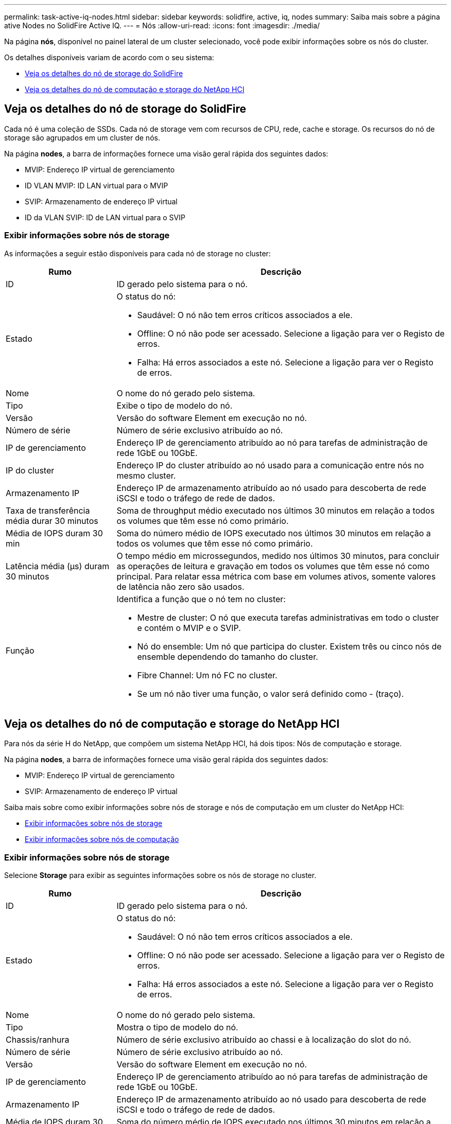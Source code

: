 ---
permalink: task-active-iq-nodes.html 
sidebar: sidebar 
keywords: solidfire, active, iq, nodes 
summary: Saiba mais sobre a página ative Nodes no SolidFire Active IQ. 
---
= Nós
:allow-uri-read: 
:icons: font
:imagesdir: ./media/


[role="lead"]
Na página *nós*, disponível no painel lateral de um cluster selecionado, você pode exibir informações sobre os nós do cluster.

Os detalhes disponíveis variam de acordo com o seu sistema:

* <<Veja os detalhes do nó de storage do SolidFire>>
* <<Veja os detalhes do nó de computação e storage do NetApp HCI>>




== Veja os detalhes do nó de storage do SolidFire

Cada nó é uma coleção de SSDs. Cada nó de storage vem com recursos de CPU, rede, cache e storage. Os recursos do nó de storage são agrupados em um cluster de nós.

Na página *nodes*, a barra de informações fornece uma visão geral rápida dos seguintes dados:

* MVIP: Endereço IP virtual de gerenciamento
* ID VLAN MVIP: ID LAN virtual para o MVIP
* SVIP: Armazenamento de endereço IP virtual
* ID da VLAN SVIP: ID de LAN virtual para o SVIP




=== Exibir informações sobre nós de storage

As informações a seguir estão disponíveis para cada nó de storage no cluster:

[cols="25,75"]
|===
| Rumo | Descrição 


| ID | ID gerado pelo sistema para o nó. 


| Estado  a| 
O status do nó:

* Saudável: O nó não tem erros críticos associados a ele.
* Offline: O nó não pode ser acessado. Selecione a ligação para ver o Registo de erros.
* Falha: Há erros associados a este nó. Selecione a ligação para ver o Registo de erros.




| Nome | O nome do nó gerado pelo sistema. 


| Tipo | Exibe o tipo de modelo do nó. 


| Versão | Versão do software Element em execução no nó. 


| Número de série | Número de série exclusivo atribuído ao nó. 


| IP de gerenciamento | Endereço IP de gerenciamento atribuído ao nó para tarefas de administração de rede 1GbE ou 10GbE. 


| IP do cluster | Endereço IP do cluster atribuído ao nó usado para a comunicação entre nós no mesmo cluster. 


| Armazenamento IP | Endereço IP de armazenamento atribuído ao nó usado para descoberta de rede iSCSI e todo o tráfego de rede de dados. 


| Taxa de transferência média durar 30 minutos | Soma de throughput médio executado nos últimos 30 minutos em relação a todos os volumes que têm esse nó como primário. 


| Média de IOPS duram 30 min | Soma do número médio de IOPS executado nos últimos 30 minutos em relação a todos os volumes que têm esse nó como primário. 


| Latência média (µs) duram 30 minutos | O tempo médio em microssegundos, medido nos últimos 30 minutos, para concluir as operações de leitura e gravação em todos os volumes que têm esse nó como principal. Para relatar essa métrica com base em volumes ativos, somente valores de latência não zero são usados. 


| Função  a| 
Identifica a função que o nó tem no cluster:

* Mestre de cluster: O nó que executa tarefas administrativas em todo o cluster e contém o MVIP e o SVIP.
* Nó do ensemble: Um nó que participa do cluster. Existem três ou cinco nós de ensemble dependendo do tamanho do cluster.
* Fibre Channel: Um nó FC no cluster.
* Se um nó não tiver uma função, o valor será definido como - (traço).


|===


== Veja os detalhes do nó de computação e storage do NetApp HCI

Para nós da série H do NetApp, que compõem um sistema NetApp HCI, há dois tipos: Nós de computação e storage.

Na página *nodes*, a barra de informações fornece uma visão geral rápida dos seguintes dados:

* MVIP: Endereço IP virtual de gerenciamento
* SVIP: Armazenamento de endereço IP virtual


Saiba mais sobre como exibir informações sobre nós de storage e nós de computação em um cluster do NetApp HCI:

* <<Exibir informações sobre nós de storage>>
* <<Exibir informações sobre nós de computação>>




=== Exibir informações sobre nós de storage

Selecione *Storage* para exibir as seguintes informações sobre os nós de storage no cluster.

[cols="25,75"]
|===
| Rumo | Descrição 


| ID | ID gerado pelo sistema para o nó. 


| Estado  a| 
O status do nó:

* Saudável: O nó não tem erros críticos associados a ele.
* Offline: O nó não pode ser acessado. Selecione a ligação para ver o Registo de erros.
* Falha: Há erros associados a este nó. Selecione a ligação para ver o Registo de erros.




| Nome | O nome do nó gerado pelo sistema. 


| Tipo | Mostra o tipo de modelo do nó. 


| Chassis/ranhura | Número de série exclusivo atribuído ao chassi e à localização do slot do nó. 


| Número de série | Número de série exclusivo atribuído ao nó. 


| Versão | Versão do software Element em execução no nó. 


| IP de gerenciamento | Endereço IP de gerenciamento atribuído ao nó para tarefas de administração de rede 1GbE ou 10GbE. 


| Armazenamento IP | Endereço IP de armazenamento atribuído ao nó usado para descoberta de rede iSCSI e todo o tráfego de rede de dados. 


| Média de IOPS duram 30 min | Soma do número médio de IOPS executado nos últimos 30 minutos em relação a todos os volumes que têm esse nó como primário. 


| Taxa de transferência média durar 30 minutos | Soma de throughput médio executado nos últimos 30 minutos em relação a todos os volumes que têm esse nó como primário. 


| Latência média (µs) duram 30 minutos | O tempo médio em microssegundos, medido nos últimos 30 minutos, para concluir as operações de leitura e gravação em todos os volumes que têm esse nó como principal. Para relatar essa métrica com base em volumes ativos, somente valores de latência não zero são usados. 


| Função  a| 
Identifica a função que o nó tem no cluster:

* Mestre de cluster: O nó que executa tarefas administrativas em todo o cluster e contém o MVIP e o SVIP.
* Nó do ensemble: Um nó que participa do cluster. Existem três ou cinco nós de ensemble dependendo do tamanho do cluster.
* Se um nó não tiver uma função, o valor será definido como - (traço).


|===


=== Exibir informações sobre nós de computação

Selecione *Compute* para exibir as seguintes informações sobre os nós de computação no cluster.

[cols="25,75"]
|===
| Rumo | Descrição 


| Host | Endereço IP do nó de computação. 


| Estado | O valor que vem de volta da VMware. Passe o Mouse sobre isso para a descrição da VMware. 


| Tipo | Mostra o tipo de modelo do nó. 


| Chassi/slot | Número de série exclusivo atribuído ao chassi e à localização do slot do nó. 


| Número de série | Número de série exclusivo atribuído ao nó. 


| IP do vCenter | Endereço IP do vCenter Server. 


| VMotion IP | Endereço IP de rede do VMware vMotion do nó de computação. 
|===


== Encontre mais informações

https://www.netapp.com/support-and-training/documentation/["Documentação do produto NetApp"^]
